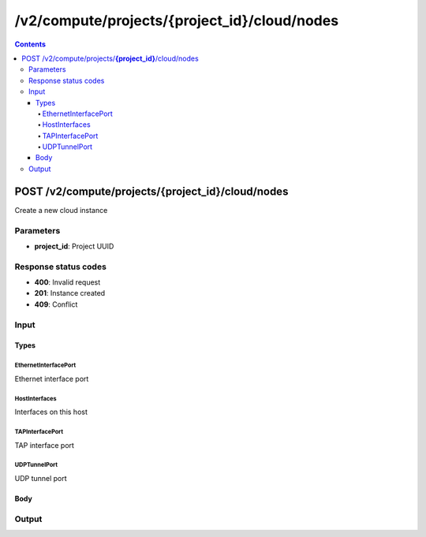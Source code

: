 /v2/compute/projects/{project_id}/cloud/nodes
------------------------------------------------------------------------------------------------------------------------------------------

.. contents::

POST /v2/compute/projects/**{project_id}**/cloud/nodes
~~~~~~~~~~~~~~~~~~~~~~~~~~~~~~~~~~~~~~~~~~~~~~~~~~~~~~~~~~~~~~~~~~~~~~~~~~~~~~~~~~~~~~~~~~~~~~~~~~~~~~~~~~~~~~~~~~~~~~~~~~~~~~~~~~~~~~~~~~~~~~~~~~~~~~~~~~~~~~
Create a new cloud instance

Parameters
**********
- **project_id**: Project UUID

Response status codes
**********************
- **400**: Invalid request
- **201**: Instance created
- **409**: Conflict

Input
*******
Types
+++++++++
EthernetInterfacePort
^^^^^^^^^^^^^^^^^^^^^^
Ethernet interface port

.. raw:: html

    <table>
    <tr>                 <th>Name</th>                 <th>Mandatory</th>                 <th>Type</th>                 <th>Description</th>                 </tr>
    <tr><td>interface</td>                    <td>&#10004;</td>                     <td>string</td>                     <td>Ethernet interface name e.g. eth0</td>                     </tr>
    <tr><td>name</td>                    <td>&#10004;</td>                     <td>string</td>                     <td>Port name</td>                     </tr>
    <tr><td>port_number</td>                    <td>&#10004;</td>                     <td>integer</td>                     <td>Port number</td>                     </tr>
    <tr><td>type</td>                    <td>&#10004;</td>                     <td>enum</td>                     <td>Possible values: ethernet</td>                     </tr>
    </table>

HostInterfaces
^^^^^^^^^^^^^^^^^^^^^^
Interfaces on this host

.. raw:: html

    <table>
    <tr>                 <th>Name</th>                 <th>Mandatory</th>                 <th>Type</th>                 <th>Description</th>                 </tr>
    <tr><td>name</td>                    <td>&#10004;</td>                     <td>string</td>                     <td>Interface name</td>                     </tr>
    <tr><td>type</td>                    <td>&#10004;</td>                     <td>enum</td>                     <td>Possible values: Ethernet, TAP</td>                     </tr>
    </table>

TAPInterfacePort
^^^^^^^^^^^^^^^^^^^^^^
TAP interface port

.. raw:: html

    <table>
    <tr>                 <th>Name</th>                 <th>Mandatory</th>                 <th>Type</th>                 <th>Description</th>                 </tr>
    <tr><td>interface</td>                    <td>&#10004;</td>                     <td>string</td>                     <td>TAP interface name e.g. tap0</td>                     </tr>
    <tr><td>name</td>                    <td>&#10004;</td>                     <td>string</td>                     <td>Port name</td>                     </tr>
    <tr><td>port_number</td>                    <td>&#10004;</td>                     <td>integer</td>                     <td>Port number</td>                     </tr>
    <tr><td>type</td>                    <td>&#10004;</td>                     <td>enum</td>                     <td>Possible values: tap</td>                     </tr>
    </table>

UDPTunnelPort
^^^^^^^^^^^^^^^^^^^^^^
UDP tunnel port

.. raw:: html

    <table>
    <tr>                 <th>Name</th>                 <th>Mandatory</th>                 <th>Type</th>                 <th>Description</th>                 </tr>
    <tr><td>lport</td>                    <td>&#10004;</td>                     <td>integer</td>                     <td>Local UDP tunnel port</td>                     </tr>
    <tr><td>name</td>                    <td>&#10004;</td>                     <td>string</td>                     <td>Port name</td>                     </tr>
    <tr><td>port_number</td>                    <td>&#10004;</td>                     <td>integer</td>                     <td>Port number</td>                     </tr>
    <tr><td>rhost</td>                    <td>&#10004;</td>                     <td>string</td>                     <td>Remote UDP tunnel host</td>                     </tr>
    <tr><td>rport</td>                    <td>&#10004;</td>                     <td>integer</td>                     <td>Remote UDP tunnel port</td>                     </tr>
    <tr><td>type</td>                    <td>&#10004;</td>                     <td>enum</td>                     <td>Possible values: udp</td>                     </tr>
    </table>

Body
+++++++++
.. raw:: html

    <table>
    <tr>                 <th>Name</th>                 <th>Mandatory</th>                 <th>Type</th>                 <th>Description</th>                 </tr>
    <tr><td>interfaces</td>                    <td> </td>                     <td>array</td>                     <td></td>                     </tr>
    <tr><td>name</td>                    <td>&#10004;</td>                     <td>string</td>                     <td>Cloud name</td>                     </tr>
    <tr><td>node_id</td>                    <td> </td>                     <td></td>                     <td>Node UUID</td>                     </tr>
    <tr><td>ports</td>                    <td> </td>                     <td>array</td>                     <td></td>                     </tr>
    </table>

Output
*******
.. raw:: html

    <table>
    <tr>                 <th>Name</th>                 <th>Mandatory</th>                 <th>Type</th>                 <th>Description</th>                 </tr>
    <tr><td>interfaces</td>                    <td> </td>                     <td>array</td>                     <td></td>                     </tr>
    <tr><td>name</td>                    <td> </td>                     <td>string</td>                     <td>Cloud name</td>                     </tr>
    <tr><td>node_id</td>                    <td> </td>                     <td>string</td>                     <td>Node UUID</td>                     </tr>
    <tr><td>ports</td>                    <td> </td>                     <td>array</td>                     <td></td>                     </tr>
    <tr><td>project_id</td>                    <td> </td>                     <td>string</td>                     <td>Project UUID</td>                     </tr>
    <tr><td>status</td>                    <td> </td>                     <td>enum</td>                     <td>Possible values: started, stopped, suspended</td>                     </tr>
    </table>

